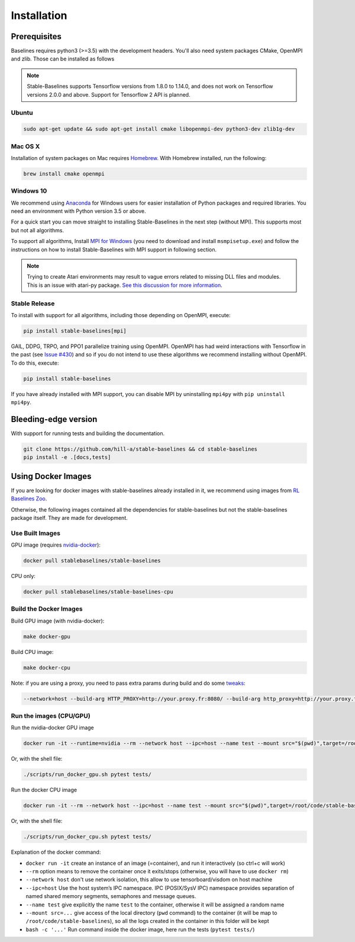 .. _install:

Installation
============

Prerequisites
-------------

Baselines requires python3 (>=3.5) with the development headers. You'll
also need system packages CMake, OpenMPI and zlib. Those can be
installed as follows

.. note::

	Stable-Baselines supports Tensorflow versions from 1.8.0 to 1.14.0, and does not work on
	Tensorflow versions 2.0.0 and above. Support for Tensorflow 2 API is planned.


Ubuntu
~~~~~~

.. code-block:: bash

  sudo apt-get update && sudo apt-get install cmake libopenmpi-dev python3-dev zlib1g-dev

Mac OS X
~~~~~~~~

Installation of system packages on Mac requires `Homebrew`_. With
Homebrew installed, run the following:

.. code-block:: bash

   brew install cmake openmpi

.. _Homebrew: https://brew.sh


Windows 10
~~~~~~~~~~

We recommend using `Anaconda <https://conda.io/docs/user-guide/install/windows.html>`_ for Windows users for easier installation of Python packages and required libraries. You need an environment with Python version 3.5 or above.

For a quick start you can move straight to installing Stable-Baselines in the next step (without MPI). This supports most but not all algorithms.

To support all algorithms, Install `MPI for Windows <https://www.microsoft.com/en-us/download/details.aspx?id=57467>`_ (you need to download and install ``msmpisetup.exe``) and follow the instructions on how to install Stable-Baselines with MPI support in following section.

.. note::

	Trying to create Atari environments may result to vague errors related to missing DLL files and modules. This is an
	issue with atari-py package. `See this discussion for more information <https://github.com/openai/atari-py/issues/65>`_.


.. _openmpi:

Stable Release
~~~~~~~~~~~~~~
To install with support for all algorithms, including those depending on OpenMPI, execute:

.. code-block:: bash

    pip install stable-baselines[mpi]

GAIL, DDPG, TRPO, and PPO1 parallelize training using OpenMPI. OpenMPI has had weird
interactions with Tensorflow in the past (see
`Issue #430 <https://github.com/hill-a/stable-baselines/issues/430>`_) and so if you do not
intend to use these algorithms we recommend installing without OpenMPI. To do this, execute:

.. code-block:: bash

    pip install stable-baselines

If you have already installed with MPI support, you can disable MPI by uninstalling ``mpi4py``
with ``pip uninstall mpi4py``.


Bleeding-edge version
---------------------

With support for running tests and building the documentation.

.. code-block:: bash

    git clone https://github.com/hill-a/stable-baselines && cd stable-baselines
    pip install -e .[docs,tests]


Using Docker Images
-------------------

If you are looking for docker images with stable-baselines already installed in it,
we recommend using images from `RL Baselines Zoo <https://github.com/araffin/rl-baselines-zoo>`_.

Otherwise, the following images contained all the dependencies for stable-baselines but not the stable-baselines package itself.
They are made for development.

Use Built Images
~~~~~~~~~~~~~~~~

GPU image (requires `nvidia-docker`_):

.. code-block:: bash

   docker pull stablebaselines/stable-baselines

CPU only:

.. code-block:: bash

   docker pull stablebaselines/stable-baselines-cpu

Build the Docker Images
~~~~~~~~~~~~~~~~~~~~~~~~

Build GPU image (with nvidia-docker):

.. code-block:: bash

   make docker-gpu

Build CPU image:

.. code-block:: bash

   make docker-cpu

Note: if you are using a proxy, you need to pass extra params during
build and do some `tweaks`_:

.. code-block:: bash

   --network=host --build-arg HTTP_PROXY=http://your.proxy.fr:8080/ --build-arg http_proxy=http://your.proxy.fr:8080/ --build-arg HTTPS_PROXY=https://your.proxy.fr:8080/ --build-arg https_proxy=https://your.proxy.fr:8080/

Run the images (CPU/GPU)
~~~~~~~~~~~~~~~~~~~~~~~~

Run the nvidia-docker GPU image

.. code-block:: bash

   docker run -it --runtime=nvidia --rm --network host --ipc=host --name test --mount src="$(pwd)",target=/root/code/stable-baselines,type=bind stablebaselines/stable-baselines bash -c 'cd /root/code/stable-baselines/ && pytest tests/'

Or, with the shell file:

.. code-block:: bash

   ./scripts/run_docker_gpu.sh pytest tests/

Run the docker CPU image

.. code-block:: bash

   docker run -it --rm --network host --ipc=host --name test --mount src="$(pwd)",target=/root/code/stable-baselines,type=bind stablebaselines/stable-baselines-cpu bash -c 'cd /root/code/stable-baselines/ && pytest tests/'

Or, with the shell file:

.. code-block:: bash

   ./scripts/run_docker_cpu.sh pytest tests/

Explanation of the docker command:

-  ``docker run -it`` create an instance of an image (=container), and
   run it interactively (so ctrl+c will work)
-  ``--rm`` option means to remove the container once it exits/stops
   (otherwise, you will have to use ``docker rm``)
-  ``--network host`` don't use network isolation, this allow to use
   tensorboard/visdom on host machine
-  ``--ipc=host`` Use the host system’s IPC namespace. IPC (POSIX/SysV IPC) namespace provides
   separation of named shared memory segments, semaphores and message
   queues.
-  ``--name test`` give explicitly the name ``test`` to the container,
   otherwise it will be assigned a random name
-  ``--mount src=...`` give access of the local directory (``pwd``
   command) to the container (it will be map to ``/root/code/stable-baselines``), so
   all the logs created in the container in this folder will be kept
-  ``bash -c '...'`` Run command inside the docker image, here run the tests
   (``pytest tests/``)

.. _nvidia-docker: https://github.com/NVIDIA/nvidia-docker
.. _tweaks: https://stackoverflow.com/questions/23111631/cannot-download-docker-images-behind-a-proxy
